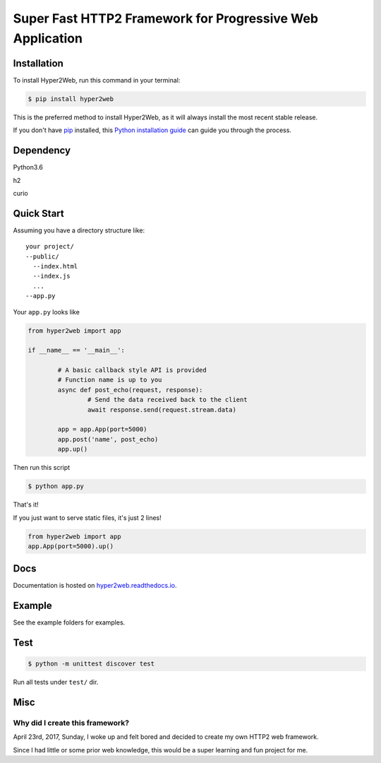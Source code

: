 ==========================================================
Super Fast HTTP2 Framework for Progressive Web Application
==========================================================

Installation
############

To install Hyper2Web, run this command in your terminal:

.. code-block:: console

    $ pip install hyper2web

This is the preferred method to install Hyper2Web, as it will always install the most recent stable release.

If you don't have `pip`_ installed, this `Python installation guide`_ can guide
you through the process.

.. _pip: https://pip.pypa.io
.. _Python installation guide: http://docs.python-guide.org/en/latest/starting/installation/


Dependency
##########

Python3.6

h2

curio


Quick Start
###########

Assuming you have a directory structure like::

	your project/
	--public/
	  --index.html
	  --index.js
	  ...
	--app.py

Your ``app.py`` looks like

.. code-block:: python

	from hyper2web import app

	if __name__ == '__main__':

		# A basic callback style API is provided
		# Function name is up to you
		async def post_echo(request, response):
			# Send the data received back to the client
			await response.send(request.stream.data)

		app = app.App(port=5000)
		app.post('name', post_echo)
		app.up()


Then run this script

.. code-block:: console

	$ python app.py

That's it!

If you just want to serve static files, it's just 2 lines!

.. code-block:: python

	from hyper2web import app
	app.App(port=5000).up()


Docs
####
Documentation is hosted on hyper2web.readthedocs.io_.

.. _hyper2web.readthedocs.io: http://hyper2web.readthedocs.io

Example
#######

See the example folders for examples.

Test
####

.. code-block:: console

	$ python -m unittest discover test

Run all tests under ``test/`` dir.


Misc
####

Why did I create this framework?
********************************

April 23rd, 2017, Sunday, I woke up and felt bored and decided to create my own HTTP2 web framework.

Since I had little or some prior web knowledge, this would be a super learning and fun project for me.
